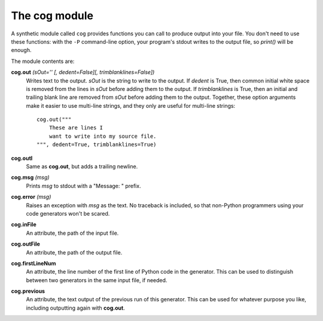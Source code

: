 The cog module
==============

A synthetic module called ``cog`` provides functions you can call to produce
output into your file.  You don't need to use these functions: with the ``-P``
command-line option, your program's stdout writes to the output file, so
`print()` will be enough.

The module contents are:

**cog.out** `(sOut='' [, dedent=False][, trimblanklines=False])`
    Writes text to the output.  `sOut` is the string to write to the output.
    If `dedent` is True, then common initial white space is removed from the
    lines in `sOut` before adding them to the output.  If `trimblanklines` is
    True, then an initial and trailing blank line are removed from `sOut`
    before adding them to the output.  Together, these option arguments make it
    easier to use multi-line strings, and they only are useful for multi-line
    strings::

        cog.out("""
            These are lines I
            want to write into my source file.
        """, dedent=True, trimblanklines=True)

**cog.outl**
    Same as **cog.out**, but adds a trailing newline.

**cog.msg** `(msg)`
    Prints `msg` to stdout with a "Message: " prefix.

**cog.error** `(msg)`
    Raises an exception with `msg` as the text.  No traceback is included, so
    that non-Python programmers using your code generators won't be scared.

**cog.inFile**
    An attribute, the path of the input file.

**cog.outFile**
    An attribute, the path of the output file.

**cog.firstLineNum**
    An attribute, the line number of the first line of Python code in the
    generator.  This can be used to distinguish between two generators in the
    same input file, if needed.

**cog.previous**
    An attribute, the text output of the previous run of this generator.  This
    can be used for whatever purpose you like, including outputting again with
    **cog.out**.
